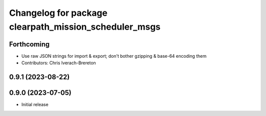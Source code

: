 ^^^^^^^^^^^^^^^^^^^^^^^^^^^^^^^^^^^^^^^^^^^^^^^^^^^^^^
Changelog for package clearpath_mission_scheduler_msgs
^^^^^^^^^^^^^^^^^^^^^^^^^^^^^^^^^^^^^^^^^^^^^^^^^^^^^^

Forthcoming
-----------
* Use raw JSON strings for import & export; don't bother gzipping & base-64 encoding them
* Contributors: Chris Iverach-Brereton

0.9.1 (2023-08-22)
------------------

0.9.0 (2023-07-05)
------------------
* Initial release
